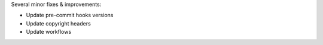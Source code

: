 Several minor fixes & improvements:

* Update pre-commit hooks versions
* Update copyright headers
* Update workflows
